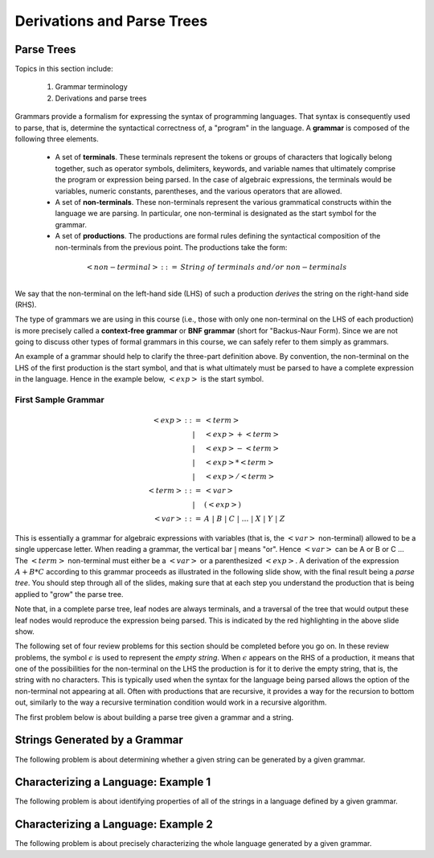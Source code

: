 .. This file is part of the OpenDSA eTextbook project. See
.. http://opendsa.org for more details.
.. Copyright (c) 2012-2020 by the OpenDSA Project Contributors, and
.. distributed under an MIT open source license.

.. avmetadata:: 
   :author: David Furcy and Tom Naps

.. odsalink::  AV/PL/AV/parseTree.css
.. odsalink::  AV/PL/main.css

===========================
Derivations and Parse Trees
===========================
.. (M 2/1/16)

Parse Trees
-----------

Topics in this section include:

  1. Grammar terminology
  2. Derivations and parse trees

Grammars provide a formalism for expressing the syntax of programming
languages.  That syntax is consequently used to parse, that is,
determine the syntactical correctness of, a "program" in the language.
A **grammar** is composed of the following three elements.


  * A set of **terminals**.  These terminals represent the tokens or
    groups of characters that logically belong together, such as
    operator symbols, delimiters, keywords, and variable names that
    ultimately comprise the program or expression being parsed. In the
    case of algebraic expressions, the terminals would be variables,
    numeric constants, parentheses, and the various operators that are
    allowed.
  
  * A set of **non-terminals**.  These non-terminals represent the various
    grammatical constructs within the language we are parsing. In
    particular, one non-terminal is designated as the start symbol for
    the grammar.
  
  * A set of **productions**.  The productions are formal rules defining
    the syntactical composition of the non-terminals from the
    previous point. The productions take the form:

.. math::

   \begin{eqnarray*} 
   <non\mathrm{-}terminal> &::=& String \; of \; terminals \; and/or \; non\mathrm{-}terminals\\
   \end{eqnarray*}


We say that the non-terminal on the left-hand side (LHS) of such a
production *derives* the string on the right-hand side (RHS).


The type of grammars we are using in this course (i.e., those with only
one non-terminal on the LHS of each production) is more precisely
called a **context-free grammar** or **BNF grammar** (short for
"Backus-Naur Form). Since we are not going to discuss other types of
formal grammars in this course, we can safely refer to them simply as
grammars.


An example of a grammar should help to clarify the
three-part definition above.  By convention, the non-terminal on the LHS of
the first production is the start symbol, and that is what ultimately
must be parsed to have a complete expression in the language.  Hence
in the example below, :math:`<exp>` is the start symbol.

.. _eg1:

First Sample Grammar
^^^^^^^^^^^^^^^^^^^^

.. math::

   \begin{eqnarray*} 
   <exp> &::=& <term>\\
   &|& <exp> + <term> \\
   &|& <exp> - <term> \\
   &|& <exp> * <term> \\
   &|& <exp> / <term> \\
   <term> &::=& <var> \\
   &|& ( <exp> ) \\
   <var> &::=& A\ |\ B\ |\ C\ |\ \ldots\ |\ X\ |\ Y\ |\ Z
   \end{eqnarray*}


This is essentially a grammar for algebraic expressions with variables
(that is, the :math:`<var>` non-terminal) allowed to be a single uppercase
letter.  When reading a grammar, the vertical bar :math:`|` means
"or".  Hence :math:`<var>` can be A or B or C ...  The :math:`<term>`
non-terminal must either be a :math:`<var>` or a parenthesized
:math:`<exp>`.  A derivation of the expression :math:`A + B * C`
according to this grammar proceeds as illustrated in the following
slide show, with the final result being a *parse tree*.  You should step
through all of the slides, making sure that at each step you understand
the production that is being applied to "grow" the parse tree.
   

.. inlineav:: parseTree4 ss
   :links: AV/PL/AV/parseTree.css AV/PL/main.css
   :scripts: AV/PL/AV/parseTree4.js
   :output: show

Note that, in a complete parse tree, leaf nodes are always terminals,
and a traversal of the tree that would output these leaf nodes
would reproduce the expression being parsed.  This is indicated by the red
highlighting in the above slide show.

The following set of four review problems for this section should be completed before you go on.   In these review problems, the symbol :math:`\epsilon` is used to represent the *empty string*.   When :math:`\epsilon` appears on the RHS of a production, it means that one of the possibilities for the non-terminal on the LHS the production is for it to derive the empty string, that is, the string with no characters.  This is typically used when the syntax for the language being parsed allows the option of the non-terminal not appearing at all.   Often with productions that are recursive, it provides a way for the recursion to bottom out, similarly to the way a recursive termination condition would work in a recursive algorithm.

The first problem below is about building a parse tree given a grammar and a string.

.. avembed:: Exercises/PL/NumParseTreeNodes.html ka
   :long_name: Determine Number of nodes


Strings Generated by a Grammar
------------------------------

The following problem is about determining whether a given string can be
generated by a given grammar.

.. avembed:: Exercises/PL/StringGenFromGmr.html ka
   :long_name: String Generated By a Grammar

Characterizing a Language: Example 1
------------------------------------

The following problem is about identifying properties of all of the strings in
a language defined by a given grammar.

.. avembed:: Exercises/PL/CharacterizeLang1.html ka
   :long_name: Characterizing a Language, Problem 1

Characterizing a Language: Example 2
------------------------------------

The following problem is about precisely characterizing the whole language
generated by a given grammar.

.. avembed:: Exercises/PL/CharacterizeLang2.html ka
   :long_name: Characterizing a Language, Problem 2
